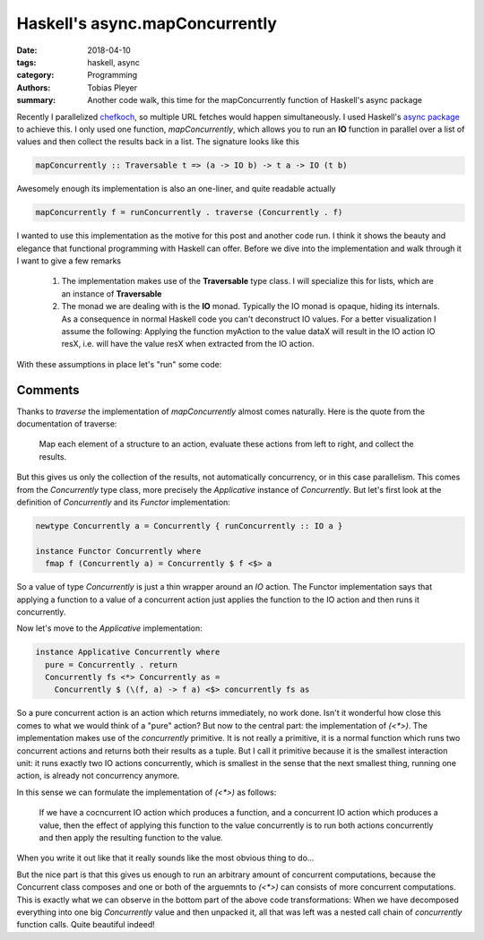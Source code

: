 Haskell's async.mapConcurrently
===============================

:date: 2018-04-10
:tags: haskell, async
:category: Programming
:authors: Tobias Pleyer
:summary: Another code walk, this time for the mapConcurrently function of
          Haskell's async package


Recently I parallelized `chefkoch`_, so multiple URL fetches would happen
simultaneously. I used Haskell's `async package`_ to achieve this. I only used
one function, `mapConcurrently`, which allows you to run an **IO** function in
parallel over a list of values and then collect the results back in a list. The
signature looks like this

.. _chefkoch: https://github.com/TobiasPleyer/chefkoch
.. _async package: http://hackage.haskell.org/package/async

.. code:: haskell

    mapConcurrently :: Traversable t => (a -> IO b) -> t a -> IO (t b)

Awesomely enough its implementation is also an one-liner, and quite readable
actually

.. code:: haskell

    mapConcurrently f = runConcurrently . traverse (Concurrently . f)

I wanted to use this implementation as the motive for this post and another
code run. I think it shows the beauty and elegance that functional programming
with Haskell can offer. Before we dive into the implementation and walk through
it I want to give a few remarks

    #. The implementation makes use of the **Traversable** type class. I will
       specialize this for lists, which are an instance of **Traversable**
    #. The monad we are dealing with is the **IO** monad. Typically the IO
       monad is opaque, hiding its internals. As a consequence in normal
       Haskell code you can't deconstruct IO values. For a better visualization
       I assume the following: Applying the function myAction to the value
       dataX will result in the IO action IO resX, i.e. will have the value
       resX when extracted from the IO action.

With these assumptions in place let's "run" some code:

.. code-include:: code/post48/mapConcurrently.hs
    :lexer: haskell

Comments
--------

Thanks to `traverse` the implementation of `mapConcurrently` almost comes
naturally. Here is the quote from the documentation of traverse:

    Map each element of a structure to an action, evaluate these actions from
    left to right, and collect the results.

But this gives us only the collection of the results, not automatically
concurrency, or in this case parallelism. This comes from the `Concurrently`
type class, more precisely the `Applicative` instance of `Concurrently`. But
let's first look at the definition of `Concurrently` and its `Functor`
implementation:

.. code:: haskell

    newtype Concurrently a = Concurrently { runConcurrently :: IO a }

    instance Functor Concurrently where
      fmap f (Concurrently a) = Concurrently $ f <$> a

So a value of type `Concurrently` is just a thin wrapper around an `IO` action.
The Functor implementation says that applying a function to a value of a
concurrent action just applies the function to the IO action and then runs it
concurrently.

Now let's move to the `Applicative` implementation:

.. code:: haskell

    instance Applicative Concurrently where
      pure = Concurrently . return
      Concurrently fs <*> Concurrently as =
        Concurrently $ (\(f, a) -> f a) <$> concurrently fs as

So a pure concurrent action is an action which returns immediately, no work
done. Isn't it wonderful how close this comes to what we would think of a
"pure" action? But now to the central part: the implementation of `(<*>)`. The
implementation makes use of the `concurrently` primitive. It is not really a
primitive, it is a normal function which runs two concurrent actions and
returns both their results as a tuple. But I call it primitive because it is
the smallest interaction unit: it runs exactly two IO actions concurrently,
which is smallest in the sense that the next smallest thing, running one
action, is already not concurrency anymore.

In this sense we can formulate the implementation of `(<*>)` as follows:

    If we have a cocncurrent IO action which produces a function, and a
    concurrent IO action which produces a value, then the effect of applying
    this function to the value concurrently is to run both actions
    concurrently and then apply the resulting function to the value.

When you write it out like that it really sounds like the most obvious thing to
do...

But the nice part is that this gives us enough to run an arbitrary amount of
concurrent computations, because the Concurrent class composes and one or both
of the arguemnts to `(<*>)` can consists of more concurrent computations. This
is exactly what we can observe in the bottom part of the above code
transformations: When we have decomposed everything into one big `Concurrently`
value and then unpacked it, all that was left was a nested call chain of
`concurrently` function calls. Quite beautiful indeed!
